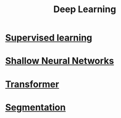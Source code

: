 :PROPERTIES:
:ID:       0bb78624-0709-4405-a70d-c4ac7f55cfca
:END:
#+title: Deep Learning

* [[id:55f39ffa-d905-493d-8b4a-58c51d1a860b][Supervised learning]] 
* [[id:edda3e6f-d726-48b4-97ab-23d2e86cbf21][Shallow Neural Networks]] 
* [[id:0f8b7d24-d097-4785-89c7-ed550415f0a7][Transformer]] 
* [[id:59a45f0f-243e-41f4-8621-400a8bc50b5f][Segmentation]] 
